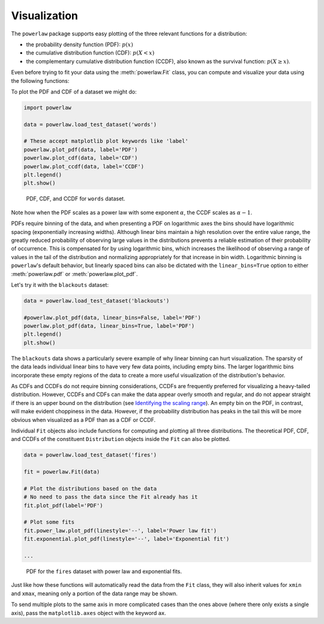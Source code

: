 Visualization
=============


The ``powerlaw`` package supports easy plotting of the three relevant
functions for a distribution:

* the probability density function (PDF): :math:`p(x)`
* the cumulative distribution function (CDF): :math:`p(X<x)`
* the complementary cumulative distribution function (CCDF), also known as the survival function: :math:`p(X\geq x)`.

Even before trying to fit your data using the :meth:`powerlaw.Fit` class, you can
compute and visualize your data using the following functions:

.. autosummary::

    powerlaw.pdf
    powerlaw.cdf
    powerlaw.ccdf

.. autosummary::

    powerlaw.plot_pdf
    powerlaw.plot_cdf
    powerlaw.plot_ccdf

To plot the PDF and CDF of a dataset we might do:

.. code-block::

    import powerlaw

    data = powerlaw.load_test_dataset('words')

    # These accept matplotlib plot keywords like 'label'
    powerlaw.plot_pdf(data, label='PDF')
    powerlaw.plot_cdf(data, label='CDF')
    powerlaw.plot_ccdf(data, label='CCDF')
    plt.legend()
    plt.show()

.. figure:: ../images/words_dists.png

    PDF, CDF, and CCDF for ``words`` dataset.

Note how when the PDF scales as a power law with some exponent :math:`\alpha`,
the CCDF scales as :math:`\alpha - 1`.

PDFs require binning of the data, and when presenting a PDF on logarithmic
axes the bins should have logarithmic spacing (exponentially increasing widths).
Although linear bins maintain a high resolution over the entire value range,
the greatly reduced probability of observing large values in the distributions
prevents a reliable estimation of their probability of occurrence. This is
compensated for by using logarithmic bins, which increases the likelihood
of observing a range of values in the tail of the distribution and normalizing
appropriately for that increase in bin width. Logarithmic binning is
``powerlaw``'s default behavior, but linearly spaced bins can also be dictated
with the ``linear_bins=True`` option to either :meth:`powerlaw.pdf` or 
:meth:`powerlaw.plot_pdf`.

Let's try it with the ``blackouts`` dataset:

.. code-block::

    data = powerlaw.load_test_dataset('blackouts')

    #powerlaw.plot_pdf(data, linear_bins=False, label='PDF')
    powerlaw.plot_pdf(data, linear_bins=True, label='PDF')
    plt.legend()
    plt.show()

.. subfigure:: AB

    .. image:: ../images/blackouts_pdf.png

    .. image:: ../images/blackouts_pdf_linear.png

    PDF for the ``blackouts`` dataset with logarithmic (left) and linear (right)
    binning.

The ``blackouts`` data shows a particularly severe example of why linear
binning can hurt visualization. The sparsity of the data leads individual
linear bins to have very few data points, including empty bins. The larger
logarithmic bins incorporate these empty regions of the data to create a
more useful visualization of the distribution's behavior.

As CDFs and CCDFs do not require binning considerations, CCDFs are frequently
preferred for visualizing a heavy-tailed distribution. However, CCDFs and CDFs
can make the data appear overly smooth and regular, and do not appear
straight if there is an upper bound on the distribution (see
`Identifying the scaling range <tutorials/scaling_range.html>`_). An empty
bin on the PDF, in contrast, will make evident choppiness in the data.
However, if the probability distribution has peaks in the tail this will be
more obvious when visualized as a PDF than as a CDF or CCDF. 

Individual ``Fit`` objects also include functions for computing and plotting
all three distributions. The theoretical PDF, CDF, and CCDFs of the constituent
``Distribution`` objects inside the ``Fit`` can also be plotted.

.. code-block::

    data = powerlaw.load_test_dataset('fires')

    fit = powerlaw.Fit(data)

    # Plot the distributions based on the data
    # No need to pass the data since the Fit already has it
    fit.plot_pdf(label='PDF')

    # Plot some fits
    fit.power_law.plot_pdf(linestyle='--', label='Power law fit')
    fit.exponential.plot_pdf(linestyle='--', label='Exponential fit')

    ...

.. figure:: ../images/fires_pdf_and_fit.png

    PDF for the ``fires`` dataset with power law and exponential fits.

Just like how these functions will automatically read the data from the
``Fit`` class, they will also inherit values for ``xmin`` and ``xmax``,
meaning only a portion of the data range may be shown.

To send multiple plots to the same axis in more complicated cases than the
ones above (where there only exists a single axis), pass the ``matplotlib.axes``
object with the keyword ``ax``.
